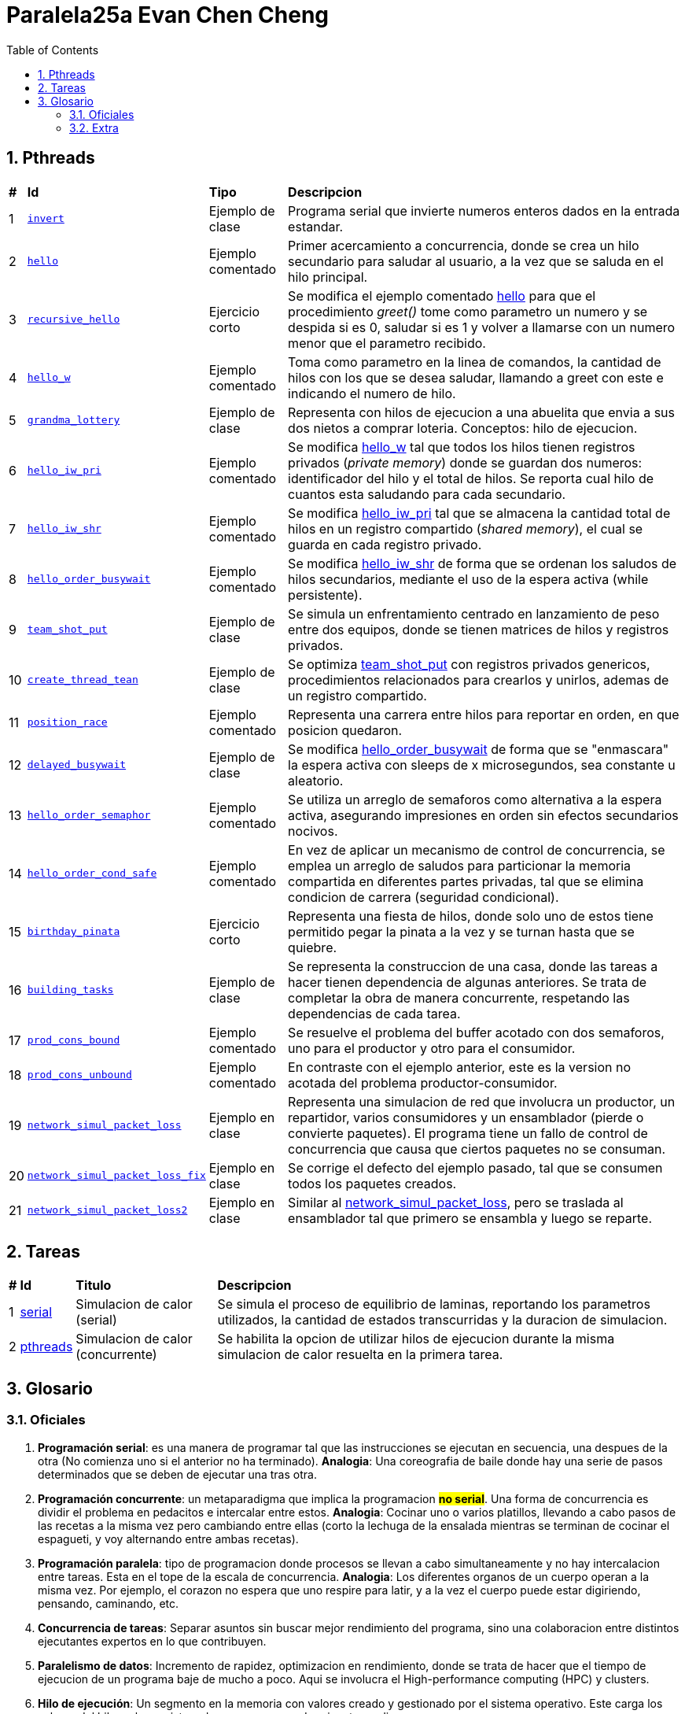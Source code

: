 = Paralela25a Evan Chen Cheng
:experimental:
:nofooter:
:source-highlighter: highlightjs
:sectnums:
:stem: latexmath
:toc:
:xrefstyle: short

== Pthreads

[%autowidth]
|=== 
s|# s|Id s|Tipo s|Descripcion
|1 m|link:pthreads/invert[invert] | Ejemplo de clase |Programa serial que invierte numeros enteros dados en la entrada estandar.
|2 m|link:pthreads/hello[hello] | Ejemplo comentado |Primer acercamiento a concurrencia, donde se crea un hilo secundario para saludar al usuario, a la vez que se saluda en el hilo principal.
|3 m|link:pthreads/recursive_hello[recursive_hello] | Ejercicio corto |Se modifica el ejemplo comentado link:pthreads/hello[hello] para que el procedimiento _greet()_ tome como parametro un numero y se despida si es 0, saludar si es 1 y volver a llamarse con un numero menor que el parametro recibido.
|4 m|link:pthreads/hello_w[hello_w] | Ejemplo comentado |Toma como parametro en la linea de comandos, la cantidad de hilos con los que se desea saludar, llamando a greet con este e indicando el numero de hilo.
|5 m|link:pthreads/grandma_lottery[grandma_lottery] | Ejemplo de clase |Representa con hilos de ejecucion a una abuelita que envia a sus dos nietos a comprar loteria. Conceptos: hilo de ejecucion.
|6 m|link:pthreads/hello_iw_pri[hello_iw_pri] | Ejemplo comentado |Se modifica link:pthreads/hello_w[hello_w] tal que todos los hilos tienen registros privados (_private memory_) donde se guardan dos numeros: identificador del hilo y el total de hilos. Se reporta cual hilo de cuantos esta saludando para cada secundario.
|7 m|link:pthreads/hello_iw_shr[hello_iw_shr] | Ejemplo comentado |Se modifica link:pthreads/hello_iw_pri[hello_iw_pri] tal que se almacena la cantidad total de hilos en un registro compartido (_shared memory_), el cual se guarda en cada registro privado.
|8 m|link:pthreads/hello_order_busywait[hello_order_busywait] | Ejemplo comentado |Se modifica link:pthreads/hello_iw_shr[hello_iw_shr] de forma que se ordenan los saludos de hilos secundarios, mediante el uso de la espera activa (while persistente).
|9 m|link:pthreads/team_shot_put[team_shot_put] | Ejemplo de clase |Se simula un enfrentamiento centrado en lanzamiento de peso entre dos equipos, donde se tienen matrices de hilos y registros privados.
|10 m|link:pthreads/create_thread_team[create_thread_tean] | Ejemplo de clase |Se optimiza link:pthreads/team_shot_put[team_shot_put] con registros privados genericos, procedimientos relacionados para crearlos y unirlos, ademas de un registro compartido.
|11 m|link:pthreads/position_race[position_race] | Ejemplo comentado |Representa una carrera entre hilos para reportar en orden, en que posicion quedaron.
|12 m|link:pthreads/delated_busy_wait[delayed_busywait] | Ejemplo de clase |Se modifica link:pthreads/hello_order_busywait[hello_order_busywait] de forma que se "enmascara" la espera activa con sleeps de x microsegundos, sea constante u aleatorio.
|13 m|link:pthreads/hello_order_semaphor[hello_order_semaphor] | Ejemplo comentado |Se utiliza un arreglo de semaforos como alternativa a la espera activa, asegurando impresiones en orden sin efectos secundarios nocivos.
|14 m|link:pthreads/hello_order_cond_safe[hello_order_cond_safe] | Ejemplo comentado |En vez de aplicar un mecanismo de control de concurrencia, se emplea un arreglo de saludos para particionar la memoria compartida en diferentes partes privadas, tal que se elimina condicion de carrera (seguridad condicional).
|15 m|link:pthreads/birthday_pinata[birthday_pinata] | Ejercicio corto |Representa una fiesta de hilos, donde solo uno de estos tiene permitido pegar la pinata a la vez y se turnan hasta que se quiebre.
|16 m|link:pthreads/building_tasks[building_tasks] | Ejemplo de clase |Se representa la construccion de una casa, donde las tareas a hacer tienen dependencia de algunas anteriores. Se trata de completar la obra de manera concurrente, respetando las dependencias de cada tarea.
|17 m|link:pthreads/prod_cons_bound[prod_cons_bound] | Ejemplo comentado |Se resuelve el problema del buffer acotado con dos semaforos, uno para el productor y otro para el consumidor.
|18 m|link:pthreads/prod_cons_unbound[prod_cons_unbound] | Ejemplo comentado |En contraste con el ejemplo anterior, este es la version no acotada del problema productor-consumidor.
|19 m|link:pthreads/network_simul_packet_loss[network_simul_packet_loss] | Ejemplo en clase |Representa una simulacion de red que involucra un productor, un repartidor, varios consumidores y un ensamblador (pierde o convierte paquetes). El programa tiene un fallo de control de concurrencia que causa que ciertos paquetes no se consuman.
|20 m|link:pthreads/network_simul_packet_loss_fix[network_simul_packet_loss_fix] | Ejemplo en clase |Se corrige el defecto del ejemplo pasado, tal que se consumen todos los paquetes creados.
|21 m|link:pthreads/network_simul_packet_loss2[network_simul_packet_loss2] | Ejemplo en clase |Similar al link:pthreads/network_simul_packet_loss[network_simul_packet_loss], pero se traslada al ensamblador tal que primero se ensambla y luego se reparte.
|===

== Tareas
[%autowidth]
|=== 
s|# s|Id s|Titulo s|Descripcion
|1 |link:homeworks/serial[serial] |Simulacion de calor (serial) |Se simula el proceso de equilibrio de laminas, reportando los parametros utilizados, la cantidad de estados transcurridas y la duracion de simulacion.
|2 |link:homeworks/pthreads[pthreads] |Simulacion de calor (concurrente) |Se habilita la opcion de utilizar hilos de ejecucion durante la misma simulacion de calor resuelta en la primera tarea.
|===

== Glosario
=== Oficiales
    1. *Programación serial*: es una manera de programar tal que las instrucciones se ejecutan en secuencia, una despues de la otra (No comienza uno si el anterior no ha terminado). *Analogia*: Una coreografia de baile donde hay una serie de pasos determinados que se deben de ejecutar una tras otra.

    2. *Programación concurrente*: un metaparadigma que implica la programacion #**no serial**#. Una forma de concurrencia es dividir el problema en pedacitos e intercalar entre estos. *Analogia*: Cocinar uno o varios platillos, llevando a cabo pasos de las recetas a la misma vez pero cambiando entre ellas (corto la lechuga de la ensalada mientras se terminan de cocinar el espagueti, y voy alternando entre ambas recetas). 

    3. *Programación paralela*: tipo de programacion donde procesos se llevan a cabo simultaneamente y no hay intercalacion entre tareas. Esta en el tope de la escala de concurrencia. *Analogia*: Los diferentes organos de un cuerpo operan a la misma vez. Por ejemplo, el corazon no espera que uno respire para latir, y a la vez el cuerpo puede estar digiriendo, pensando, caminando, etc.

    4. *Concurrencia de tareas*: Separar asuntos sin buscar mejor rendimiento del programa, sino una colaboracion entre distintos ejecutantes expertos en lo que contribuyen. 

    5. *Paralelismo de datos*: Incremento de rapidez, optimizacion en rendimiento, donde se trata de hacer que el tiempo de ejecucion de un programa baje de mucho a poco. Aqui se involucra el High-performance computing (HPC) y clusters.

    6. *Hilo de ejecución*: Un segmento en la memoria con valores creado y gestionado por el sistema operativo. Este carga los valores del hilo en los registros de un core para poder ejecutar codigo.

    7. *Indeterminismo*: Impredecibilidad de como se comportaran los hilos durante cada ejecucion.

    8. *Memoria privada y compartida*: Datos a los que tienen acceso los hilos: privada, en este sentido,m significa unicamente accesible por cada hilo respectivo, mientras que memoria compartida puede ser accedida por todos los hilos en un _thread team_. 

    9. *Espera activa*: Un tipo de espera que consume todos los recursos de las CPU, por ejemplo, un while seco ejecutado a traves de miles de hilos. Es nociva a la maquina y especialmente prohibido cuando se trata de programacion concurrente (y programacion en general).

    10. *Condición de carrera*: En programacion concurrente, se trata de una situacion donde multiples hilos tratan de modificar y leer un mismo dato ("modificacion concurrente de memoria compartida"). Esto constituye un peligro, dado a que podria no haber consistencia del dato de forma logica.

    11. *Control de concurrencia*: Organizacion de hilos de ejecucion tal que la concurrencia pueda darse sin inconsistencias de datos, a la vez que se controla el tiempo de ejecucion. Al acudir a esto, se frena la concurrencia y se consumen recursos.

    12. *Seguridad condicional*: Un estado entre seguro para hilos y no seguro para hilos, donde la memoria compartida se particiona en secciones tal que se eliminan condiciones de carrera y cada hilo hace su trabajo en su area.

    13. *Exclusión mutua*: Conocido tambien como mutual exclusion, o mutex en ingles, se trata de un mecanismo de control de concurrencia, donde se serializa una region critica, o una region donde se produce condicion de carrera. Esto hace que solo un hilo pueda ejecutar esa seccion de codigo a la vez. *Analogia*: Puente angosto donde solo pasa un carro (hilo) a la vez.

    14. *Semáforo*: Un mecanismo de control de concurrencia que permite concurrencia y orden. A diferencia del mutex, un semaforo no es booleano, sino un valor entero que puede ser positivo, nulo o negativo. Cuando un hilo trata de pasar por un semaforo, le decremente (wait), y si el valor llega a ser negativo, se bloquea. Los siguientes hilos en llegar no podran ejecutar el codigo en la region critica, hasta que los hilos que ya entraron lo vuelvan a incrementar y el valor del semaforo vuelve a ser positivo.

    15. *Descomposición*: Separar un problema en partes luego de identificar unidades de trabajo independientes, tal que se puedan resolver concurrentemente. Puede tratarse de una descomposicion de la solucion, los datos, una exploracion, o los eventos posibles. La descomposicion podria resultar en muchas tareas pequeñas (granulidad fina), o en pocas tareas grandes (granulidad gruesa), los cuales se deben de emplear correctamente dependiendo del problema a resolver.

    16. *Mapeo*: La distribucion del problema descompuesto a distintos ejecutantes para que cumplan el trabajo concurrentemente. Se divide en mapeo estatico (se sabe cuantas unidades de trabajo y trabajadores hay antes de comenzar a trabajar) y mapeo dinamico (se asignan unidades conforme terminan sus trabajos). El primero tiene la ventaja de disminuir la interaccion entre hilos, ser facil de implementar y ser menos costoso, mientras que el segundo rinde mejores distribuciones, aunque sea mas costoso.

    17. *Incremento de velocidad (speedup)*: La comparacion entre el tiempo de ejecucion de un programa serial y su variacion concurrente que representa una metrica de mejora en rendimiento. Se define como S = Tiempo serial / Tiempo paralelo, con un S grande indicando un incrememnto de velocidad mayor.

    18. *Eficiencia*: Otra metrica que indaga si la cantidad de recursos empleados para el incremento de velocidad vale la pena. Se define como E = Tiempo serial / (Tiempo paralelo * Cantidad de hilos) (mayor E, mayor eficiencia alcanzada). Si se alcanza un buen incremento de velocidad pero se tiene un E demasiado bajo, es un indicador de que se debe de cambiar de solucion.

    Barrera.

    Variable de condición.

    Candado de lectura y escritura.

    Comunicación punto a punto entre procesos.

    Comunicación colectiva entre procesos.

    Reducción.

=== Extra

    1. Monitor: Cola threadsafe, o una cola con un mutex para regular el producir y consumir en una cola.